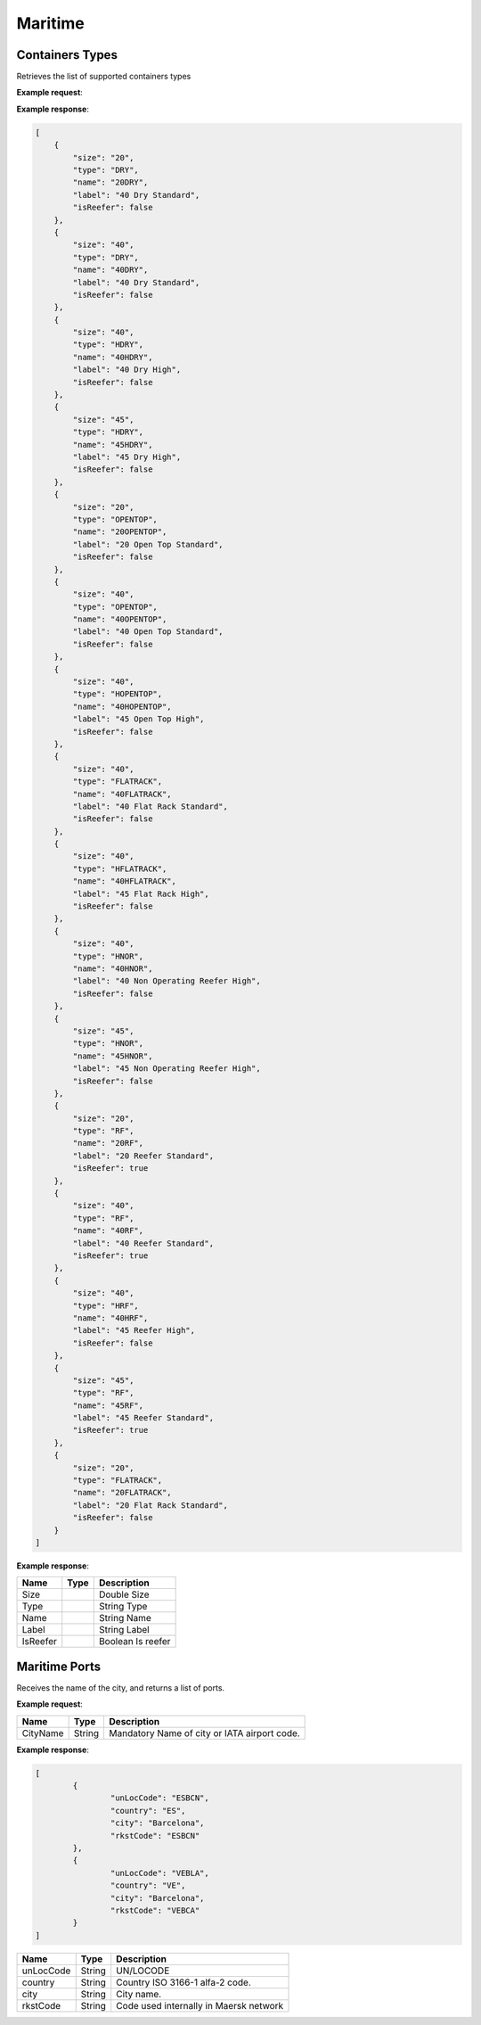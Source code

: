 =============================
Maritime
=============================

Containers Types
----------------
Retrieves the list of supported containers types

**Example request**:

.. http:get:: /v1/maritime

.. tabs::
    .. code-tab:: bash

        $ curl \
            -H "Content-Type: application/json" \
            -H "Authorization: Bearer <token>" \
            https://<env>.freightol.com/v1/maritime
  
  
**Example response**:

.. sourcecode:: json

	[
	    {
		"size": "20",
		"type": "DRY",
		"name": "20DRY",
		"label": "40 Dry Standard",
		"isReefer": false
	    },
	    {
		"size": "40",
		"type": "DRY",
		"name": "40DRY",
		"label": "40 Dry Standard",
		"isReefer": false
	    },
	    {
		"size": "40",
		"type": "HDRY",
		"name": "40HDRY",
		"label": "40 Dry High",
		"isReefer": false
	    },
	    {
		"size": "45",
		"type": "HDRY",
		"name": "45HDRY",
		"label": "45 Dry High",
		"isReefer": false
	    },
	    {
		"size": "20",
		"type": "OPENTOP",
		"name": "20OPENTOP",
		"label": "20 Open Top Standard",
		"isReefer": false
	    },
	    {
		"size": "40",
		"type": "OPENTOP",
		"name": "40OPENTOP",
		"label": "40 Open Top Standard",
		"isReefer": false
	    },
	    {
		"size": "40",
		"type": "HOPENTOP",
		"name": "40HOPENTOP",
		"label": "45 Open Top High",
		"isReefer": false
	    },
	    {
		"size": "40",
		"type": "FLATRACK",
		"name": "40FLATRACK",
		"label": "40 Flat Rack Standard",
		"isReefer": false
	    },
	    {
		"size": "40",
		"type": "HFLATRACK",
		"name": "40HFLATRACK",
		"label": "45 Flat Rack High",
		"isReefer": false
	    },
	    {
		"size": "40",
		"type": "HNOR",
		"name": "40HNOR",
		"label": "40 Non Operating Reefer High",
		"isReefer": false
	    },
	    {
		"size": "45",
		"type": "HNOR",
		"name": "45HNOR",
		"label": "45 Non Operating Reefer High",
		"isReefer": false
	    },
	    {
		"size": "20",
		"type": "RF",
		"name": "20RF",
		"label": "20 Reefer Standard",
		"isReefer": true
	    },
	    {
		"size": "40",
		"type": "RF",
		"name": "40RF",
		"label": "40 Reefer Standard",
		"isReefer": true
	    },
	    {
		"size": "40",
		"type": "HRF",
		"name": "40HRF",
		"label": "45 Reefer High",
		"isReefer": false
	    },
	    {
		"size": "45",
		"type": "RF",
		"name": "45RF",
		"label": "45 Reefer Standard",
		"isReefer": true
	    },
	    {
		"size": "20",
		"type": "FLATRACK",
		"name": "20FLATRACK",
		"label": "20 Flat Rack Standard",
		"isReefer": false
	    }
	]

**Example response**:

=======================   ==========   ===============================================
Name                      Type         Description
=======================   ==========   ===============================================
Size		       			Double	     Size
Type		      			String       Type
Name		       			String       Name
Label		       			String       Label
IsReefer		       		Boolean      Is reefer
=======================   ==========   ===============================================

Maritime Ports
----------------
Receives the name of the city, and returns a list of ports.

**Example request**:
    
.. http:get:: /v1/maritime/ports?cityName=(string: port)

.. tabs::
    .. code-tab:: bash

        $ curl \
            -H "Content-Type: application/json" \
            -H "Authorization: Bearer <token>" \
            https://<env>.freightol.com/v1/maritime/ports?CityName=barcelona

=============  =======  =================================================
Name            Type    Description
=============  =======  =================================================
CityName       String    Mandatory   Name of city or IATA airport code.
=============  =======  =================================================

**Example response**:

.. sourcecode:: json

	[
		{
			"unLocCode": "ESBCN",
			"country": "ES",
			"city": "Barcelona",
			"rkstCode": "ESBCN"
		},
		{
			"unLocCode": "VEBLA",
			"country": "VE",
			"city": "Barcelona",
			"rkstCode": "VEBCA"
		}
	]

=============  =======  ======================================================
Name            Type    Description
=============  =======  ======================================================
unLocCode      String   UN/LOCODE 
country        String   Country ISO 3166-1 alfa-2 code.
city           String   City name.
rkstCode       String   Code used internally in Maersk network
=============  =======  ======================================================


